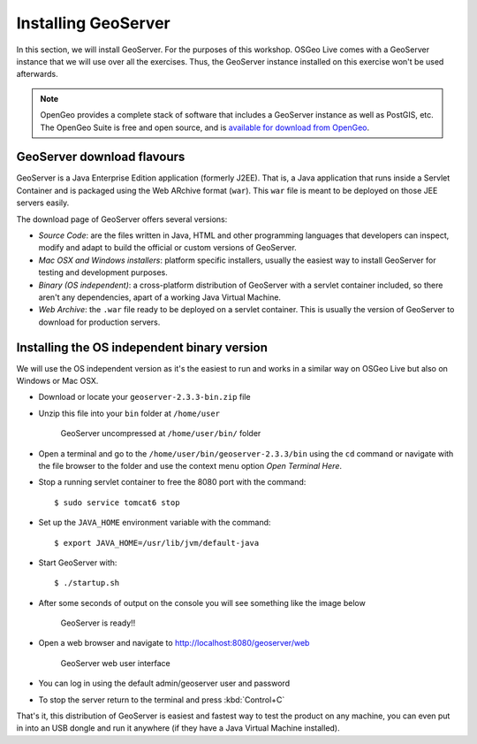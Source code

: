 .. _geoserver.install:

Installing GeoServer
====================

In this section, we will install GeoServer. For the purposes of this workshop. OSGeo Live comes with a GeoServer instance that we will use over all the exercises. Thus, the GeoServer instance installed on this exercise won't be used afterwards.

.. note:: OpenGeo provides a complete stack of software that includes a GeoServer instance as well as PostGIS, etc. The OpenGeo Suite is free and open source, and is `available for download from OpenGeo <http://opengeo.org/products/suite/>`_.


GeoServer download flavours
----------------------------------

GeoServer is a Java Enterprise Edition application (formerly J2EE). That is, a Java application that runs inside a Servlet Container and is packaged using the Web ARchive format (``war``). This ``war`` file is meant to be deployed on those JEE servers easily.

The download page of GeoServer offers several versions:

- *Source Code*: are the files written in Java, HTML and other programming languages that developers can inspect, modify and adapt to build the official or custom versions of GeoServer.
- *Mac OSX and Windows installers*: platform specific installers, usually the easiest way to install GeoServer for testing and development purposes.
- *Binary (OS independent)*: a cross-platform distribution of GeoServer with a servlet container included, so there aren't any dependencies, apart of a working Java Virtual Machine.
- *Web Archive*: the ``.war`` file ready to be deployed on a servlet container. This is usually the version of GeoServer to download for production servers.


Installing the OS independent binary version
----------------------------------------------------

We will use the OS independent version as it's the easiest to run and works in a similar way on OSGeo Live but also on Windows or Mac OSX.

- Download or locate your ``geoserver-2.3.3-bin.zip`` file
- Unzip this file into your ``bin`` folder at ``/home/user``

  .. figure:: img/zip-bin.png

     GeoServer uncompressed at ``/home/user/bin/`` folder

- Open a terminal and go to the ``/home/user/bin/geoserver-2.3.3/bin`` using the ``cd`` command or
  navigate with the file browser to the folder and use the context menu option *Open Terminal Here*.

- Stop a running servlet container to free the 8080 port with the command::

  $ sudo service tomcat6 stop

- Set up the ``JAVA_HOME`` environment variable with the command::

  $ export JAVA_HOME=/usr/lib/jvm/default-java

- Start GeoServer with::

  $ ./startup.sh

- After some seconds of output on the console you will see something like the image below

  .. figure:: img/geoserver-started.png

     GeoServer is ready!!

- Open a web browser and navigate to http://localhost:8080/geoserver/web

  .. figure:: img/geoserver-gui.png

     GeoServer web user interface

- You can log in using the default admin/geoserver user and password

- To stop the server return to the terminal and press :kbd:`Control+C`


That's it, this distribution of GeoServer is easiest and fastest way to test the product on any machine, you can even put in into an USB dongle and run it anywhere (if they have a Java Virtual Machine installed).

